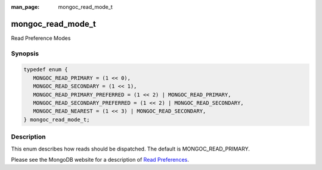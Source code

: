 :man_page: mongoc_read_mode_t

mongoc_read_mode_t
==================

Read Preference Modes

Synopsis
--------

.. code-block:: c

  typedef enum {
     MONGOC_READ_PRIMARY = (1 << 0),
     MONGOC_READ_SECONDARY = (1 << 1),
     MONGOC_READ_PRIMARY_PREFERRED = (1 << 2) | MONGOC_READ_PRIMARY,
     MONGOC_READ_SECONDARY_PREFERRED = (1 << 2) | MONGOC_READ_SECONDARY,
     MONGOC_READ_NEAREST = (1 << 3) | MONGOC_READ_SECONDARY,
  } mongoc_read_mode_t;

Description
-----------

This enum describes how reads should be dispatched. The default is MONGOC_READ_PRIMARY.

Please see the MongoDB website for a description of `Read Preferences <https://docs.mongodb.org/manual/core/read-preference/>`_.


